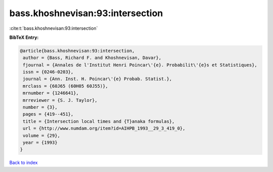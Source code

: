 bass.khoshnevisan:93:intersection
=================================

:cite:t:`bass.khoshnevisan:93:intersection`

**BibTeX Entry:**

.. code-block:: bibtex

   @article{bass.khoshnevisan:93:intersection,
    author = {Bass, Richard F. and Khoshnevisan, Davar},
    fjournal = {Annales de l'Institut Henri Poincar\'{e}. Probabilit\'{e}s et Statistiques},
    issn = {0246-0203},
    journal = {Ann. Inst. H. Poincar\'{e} Probab. Statist.},
    mrclass = {60J65 (60H05 60J55)},
    mrnumber = {1246641},
    mrreviewer = {S. J. Taylor},
    number = {3},
    pages = {419--451},
    title = {Intersection local times and {T}anaka formulas},
    url = {http://www.numdam.org/item?id=AIHPB_1993__29_3_419_0},
    volume = {29},
    year = {1993}
   }

`Back to index <../By-Cite-Keys.rst>`_
